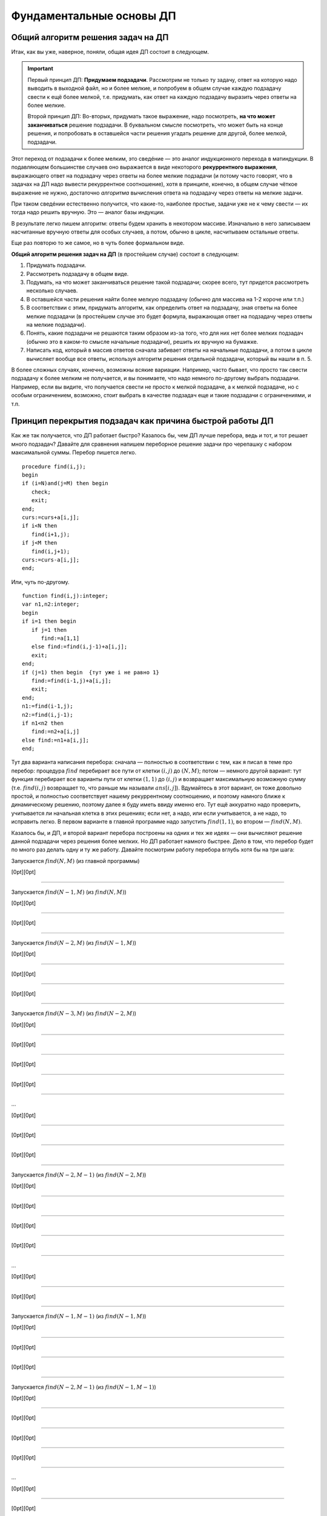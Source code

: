 

.. _fundamental:



Фундаментальные основы ДП
-------------------------

Общий алгоритм решения задач на ДП
^^^^^^^^^^^^^^^^^^^^^^^^^^^^^^^^^^

Итак, как вы уже, наверное, поняли, общая идея ДП состоит в следующем.

.. important::
    
    Первый принцип ДП: **Придумаем подзадачи**. Рассмотрим не только ту задачу, ответ на которую надо
    выводить в выходной файл, но и более мелкие, и попробуем в общем случае
    каждую подзадачу свести к ещё более мелкой, т.е. придумать, как ответ на каждую подзадачу
    выразить через ответы на более мелкие. 
    
    Второй принцип ДП: Во-вторых, придумать такое выражение, надо посмотреть, **на что может заканчиваться**
    решение подзадачи. В буквальном смысле посмотреть, что может быть на конце решения,
    и попробовать в оставшейся части решения угадать решение для другой, более мелкой, подзадачи.
    
Этот переход от подзадачи к более мелким, это сведéние — это аналог индукционного
перехода в матиндукции. В подавляющем большинстве случаев оно выражается
в виде некоторого **рекуррентного выражения**, выражающего ответ на
подзадачу через ответы на более мелкие подзадачи (и потому часто говорят, что 
в задачах на ДП надо вывести рекуррентное соотношение), хотя в принципе,
конечно, в общем случае чёткое выражение не нужно, достаточно
*алгоритма* вычисления ответа на подзадачу через ответы на мелкие
задачи.

При таком сведéнии естественно получится, что какие-то, наиболее
простые, задачи уже не к чему свести — их тогда надо решить вручную. Это
— аналог базы индукции.

В результате легко пишем алгоритм: ответы будем хранить в некотором
массиве. Изначально в него записываем насчитанные вручную ответы для
особых случаев, а потом, обычно в цикле, насчитываем остальные ответы.

Еще раз повторю то же самое, но в чуть более формальном виде. 

**Общий алгоритм решения задач на ДП** (в простейшем случае) состоит в следующем:

#. Придумать подзадачи.
#. Рассмотреть подзадачу в общем виде.
#. Подумать, на что может заканчиваться решение такой подзадачи; скорее всего, тут придется рассмотреть
   несколько случаев.
#. В оставшейся части решения найти более мелкую подзадачу (обычно для массива на 1-2 короче или т.п.)
#. В соответствии с этим, придумать алгоритм, как определить ответ на подзадачу,
   зная ответы на более мелкие подзадачи (в простейшем случае это будет формула,
   выражающая ответ на подзадачу через ответы на мелкие подзадачи).
#. Понять, какие подзадачи не решаются таким образом из-за того, что для них нет более мелких подзадач
   (обычно это в каком-то смысле начальные подзадачи), решить их вручную на бумажке.
#. Написать код, который в массив ответов сначала забивает ответы на начальные подзадачи,
   а потом в цикле вычисляет вообще все ответы, используя алгоритм решения отдельной подзадачи, который 
   вы нашли в п. 5.

В более сложных случаях, конечно, возможны всякие вариации. Например, часто бывает, 
что просто так свести подзадачу к более мелким не получается, и вы понимаете,
что надо немного по-другому выбрать подзадачи. Например, если вы видите, 
что получается свести не просто к мелкой подзадаче, а к мелкой подзадаче, но с особым ограничением,
возможно, стоит выбрать в качестве подзадач еще и такие подзадачи с ограничениями, и т.п.

Принцип перекрытия подзадач как причина быстрой работы ДП
^^^^^^^^^^^^^^^^^^^^^^^^^^^^^^^^^^^^^^^^^^^^^^^^^^^^^^^^^

Как же так получается, что ДП работает быстро? Казалось бы, чем ДП лучше
перебора, ведь и тот, и тот решает много подзадач? Давайте для сравнения
напишем переборное решение задачи про черепашку с набором максимальной
суммы. Перебор пишется легко.

::

    procedure find(i,j);
    begin
    if (i=N)and(j=M) then begin
       check;
       exit;
    end;
    curs:=curs+a[i,j];
    if i<N then
       find(i+1,j);
    if j<M then
       find(i,j+1);
    curs:=curs-a[i,j];
    end;


Или, чуть по-другому.

::

    function find(i,j):integer;
    var n1,n2:integer;
    begin
    if i=1 then begin
       if j=1 then
          find:=a[1,1]
       else find:=find(i,j-1)+a[i,j];
       exit;
    end;
    if (j=1) then begin  {тут уже i не равно 1}
       find:=find(i-1,j)+a[i,j];
       exit;
    end;
    n1:=find(i-1,j);
    n2:=find(i,j-1);
    if n1<n2 then
       find:=n2+a[i,j]
    else find:=n1+a[i,j];
    end;

Тут два варианта написания перебора: сначала — полностью в
соответствии с тем, как я писал в теме про перебор: процедура
:math:`find` перебирает все пути от клетки :math:`(i,j)` до
:math:`(N,M)`; потом — немного другой вариант: тут функция
перебирает все варианты пути от клетки :math:`(1,1)` до :math:`(i,j)` и
возвращает максимальную возможную сумму (т.е. :math:`find(i,j)`
возвращает то, что раньше мы называли :math:`ans[i,j]`). Вдумайтесь в
этот вариант, он тоже довольно простой, и полностью соответствует нашему
рекуррентному соотношению, и поэтому намного ближе к динамическому
решению, поэтому далее я буду иметь ввиду именно его. Тут ещё аккуратно
надо проверить, учитывается ли начальная клетка в этих решениях; если
нет, а надо, или если учитывается, а не надо, то исправить легко. В
первом варианте в главной программе надо запустить :math:`find(1,1)`, во
втором — :math:`find(N,M)`.

Казалось бы, и ДП, и второй вариант перебора построены на одних и тех же
идеях — они вычисляют решение данной подзадачи через решения более
мелких. Но ДП работает намного быстрее. Дело в том, что перебор будет по
много раз делать одну и ту же работу. Давайте посмотрим работу перебора
вглубь хотя бы на три шага:

Запускается :math:`find(N,M)` (из главной программы)

[0pt][0pt]

--------------

Запускается :math:`find(N-1,M)` (из :math:`find(N,M)`)

[0pt][0pt]

--------------

[0pt][0pt]

--------------

Запускается :math:`find(N-2,M)` (из :math:`find(N-1,M)`)

[0pt][0pt]

--------------

[0pt][0pt]

--------------

[0pt][0pt]

--------------

Запускается :math:`find(N-3,M)` (из :math:`find(N-2,M)`)

[0pt][0pt]

--------------

[0pt][0pt]

--------------

[0pt][0pt]

--------------

[0pt][0pt]

--------------

…

[0pt][0pt]

--------------

[0pt][0pt]

--------------

[0pt][0pt]

--------------

Запускается :math:`find(N-2,M-1)` (из :math:`find(N-2,M)`)

[0pt][0pt]

--------------

[0pt][0pt]

--------------

[0pt][0pt]

--------------

[0pt][0pt]

--------------

…

[0pt][0pt]

--------------

[0pt][0pt]

--------------

Запускается :math:`find(N-1,M-1)` (из :math:`find(N-1,M)`)

[0pt][0pt]

--------------

[0pt][0pt]

--------------

[0pt][0pt]

--------------

Запускается :math:`find(N-2,M-1)` (из :math:`find(N-1,M-1)`)

[0pt][0pt]

--------------

[0pt][0pt]

--------------

[0pt][0pt]

--------------

[0pt][0pt]

--------------

…

[0pt][0pt]

--------------

[0pt][0pt]

--------------

[0pt][0pt]

--------------

Запускается :math:`find(N-1,M-2)` (из :math:`find(N-1,M-1)`)

[0pt][0pt]

--------------

[0pt][0pt]

--------------

[0pt][0pt]

--------------

[0pt][0pt]

--------------

…

[0pt][0pt]

--------------

Запускается :math:`find(N,M-1)` (из :math:`find(N,M)`)

[0pt][0pt]

--------------

[0pt][0pt]

--------------

Запускается :math:`find(N-1,M-1)` (из :math:`find(N,M-1)`)

[0pt][0pt]

--------------

[0pt][0pt]

--------------

[0pt][0pt]

--------------

Запускается :math:`find(N-2,M-1)` (из :math:`find(N-1,M-1)`)

[0pt][0pt]

--------------

[0pt][0pt]

--------------

[0pt][0pt]

--------------

[0pt][0pt]

--------------

…

[0pt][0pt]

--------------

[0pt][0pt]

--------------

[0pt][0pt]

--------------

Запускается :math:`find(N-1,M-2)` (из :math:`find(N-1,M-1)`)

[0pt][0pt]

--------------

[0pt][0pt]

--------------

[0pt][0pt]

--------------

[0pt][0pt]

--------------

…

[0pt][0pt]

--------------

[0pt][0pt]

--------------

Запускается :math:`find(N,M-2)` (из :math:`find(N,M-1)`)

[0pt][0pt]

--------------

[0pt][0pt]

--------------

[0pt][0pt]

--------------

Запускается :math:`find(N-1,M-2)` (из :math:`find(N,M-2)`)

[0pt][0pt]

--------------

[0pt][0pt]

--------------

[0pt][0pt]

--------------

[0pt][0pt]

--------------

…

[0pt][0pt]

--------------

[0pt][0pt]

--------------

[0pt][0pt]

--------------

Запускается :math:`find(N,M-3)` (из :math:`find(N,M-2)`)

[0pt][0pt]

--------------

[0pt][0pt]

--------------

[0pt][0pt]

--------------

[0pt][0pt]

--------------

…

Что ж, все ясно. Уже даже здесь видно, что :math:`find(N-1,M-1)` была
запущена *два* раза, и, конечно, оба раза честно заново вычисляла
максимальную сумму, которую можно набрать по пути от :math:`(1,1)` к
:math:`(N-1,M-1)`, хотя совершенно понятно, что сколько раз ни запускай
её, ответ всегда будет один и тот же. :math:`find(N-2,M-1)`, равно как и
:math:`find(N-1,M-2)` запускалась уже по три раза, и несложно
догадаться, что чем дальше будет клетка :math:`(i,j)` от :math:`(N,M)`,
тем больше раз будет запускаться процедура :math:`find(i,j)`. Эти
многократные запуски совершенно бессмысленны, т.к. ответ всегда
получится один и тот же.

Этим и пользуется динамическое программирование. Вместо того, чтобы
каждый раз, когда понадобиться, заново считать ответ для :math:`(i,j)`,
ДП считает его ровно один раз, а далее просто берет уже известный ответ
из массива. На самом деле процедуру :math:`find` можно написать так,
чтобы она сначала проверяла, а не запускалась ли она раньше с этими
параметрами, и, если, да, то не вычисляла ответ заново, а просто
возвращала результат, полученный при прошлом запуске и заботливо
сохранённый в специальном массиве — получится то, что называется
«рекурсией с запоминанием результата», и про что я буду говорить ниже.

Говоря по-другому, ДП существенно использует тот факт, что ответ на одну
и ту же мелкую подзадачу будет использоваться далее *несколько* раз, для
получения ответов на некоторые более крупные подзадачи. Это — один из
основных принципов ДП, так называемый *принцип перекрытия подзадач*. Это
именно то, что позволяет ДП работать быстрее — намного быстрее —
перебора.

Рассмотрим дерево перебора для нашего примера переборного решения.

|image|

Смысл перекрытия подзадач как раз и состоит в том, что, в частности,
выделенные поддеревья одинаковы. Поэтому логично их «объединить»,
получая то, что логично называть *графом подзадач*:

|image|

(Естественно, объединяются все экземпляры совпадающих поддеревьев, в
частности, все деревья с корнем :math:`(N-2,M-1)` и т.п.)

Представление о графе подзадач будет довольно важно далее. Обратите
внимание, что этот граф, конечно же, ориентированный и ациклический
(если бы в нем были бы циклы, то найти все значения было бы не так
просто, а в общем случае и невозможно).

В общем случае вершинами графа подзадач являются все различные
подзадачи, которые мы собираемся решать, а ребра идут от каждой
подзадачи :math:`A` к тем подзадачам, от которых зависит ответ на
подзадачу :math:`A`.

Принцип оптимальности для подзадач
^^^^^^^^^^^^^^^^^^^^^^^^^^^^^^^^^^

Ещё один принцип, который необходим вообще для возможности записи
рекуррентного соотношения — это принцип оптимальности для подзадач. Если
вы решаете задачу на оптимизацию (как в задаче про черепашку с
максимизацией суммы), и сводите подзадачу к более мелким, то вам обычно
нужно, чтобы решение большой подзадачи содержало в себе решения более
мелких. Обычно это значит, что любой кусок (или начало, или конец)
оптимального решения подзадачи является оптимальным решением некоторой
соответствующей более мелкой подзадачи. Например, в задаче про черепашку
любое начало оптимального пути до любой клетки :math:`(i,j)` будет
оптимальным путём до некоторой другой клетки (т.е. если оптимальный путь
до клетки :math:`(i,j)` проходит через клетку :math:`(i',j')`, то
соответствующее начало этого пути будет оптимальным путём до клетки
:math:`(i',j')`).

Если вы сумели придумать, как свести подзадачу к более мелким, это
автоматически значит, что принцип оптимальности для подзадач
выполняется, поэтому обычно этот принцип проверяется параллельно с
выводом рекуррентного соотношения.

Может показаться, что принцип оптимальности для подзадач выполняется
всегда в любых задачах на оптимизацию, но это не так. Он может
нарушаться во многих случаях, например, если в задаче важную роль играет
предыстория, например, если набор допустимых на очередном шагу действий
существенно зависит от предыдущих шагов. Пример: пусть в задаче про
черепашку черепашке запрещается ходить в одном и том же направлении
более двух раз подряд.



.. task::

    Попробуем, как и раньше, в качестве подзадач рассматривать
    задачу поиска оптимального пути от :math:`(1,1)` до :math:`(i,j)` для
    всех :math:`i` и :math:`j`. Поймите, почему принцип оптимальности для
    подзадач тут не будет выполнен, и, соответственно, почему нельзя решить
    эту задачу напрямую аналогично обычной задаче про черепашку.
    |
    |
    Ну
    я думаю, задача очевидна. Пусть оптимальный путь :math:`P` из
    :math:`(1,1)` до :math:`(i,j)` проходит через клетку :math:`(i',j')`. Но
    из этого вовсе не следует, что соответствующее начало этого пути —
    оптимальный путь до :math:`(i',j')`. Действительно, вполне может быть
    ещё более хороший путь до :math:`(i',j')`. Раньше, без дополнительного
    ограничения, мы бы просто заменили начало нашего пути :math:`P` на этот
    путь и получили бы ещё более хороший путь до :math:`(i,j)`, а сейчас
    может не получиться — может оказаться, что на стыке более двух раз мы
    сходили в одну и ту же сторону. Говоря по-другому: пусть, например,
    оптимальный путь до :math:`(i',j')` заканчивается двумя ходами вправо —
    тогда после него мы обязаны будем пойти вверх, а может быть, выгоднее
    было бы дойти до :math:`(i',j')` другим, не столь дорогим путём, зато
    потом иметь право сразу пойти вправо.
    |



.. task::

    Придумайте, какие подзадачи тут можно рассмотреть, чтобы
    принцип оптимальности выполнялся, и решите-таки эту задачу методом ДП.
    
    |
    Идея: будем не просто для каждого :math:`i` и :math:`j` решать
    задачу дойти до :math:`(i,j)`, а: для каждого :math:`i`, :math:`j`,
    :math:`a` и :math:`b` (здесь :math:`i` и :math:`j` — координаты клетки,
    а :math:`a` и :math:`b` каждое может принимать лишь два значения,
    условно обозначающие ход вверх и вправо) будем искать оптимальный путь
    до клетки :math:`(i,j)` среди всех путей, у которых последний ход
    :math:`b`, а предпоследний — :math:`a` (т.е., например, как оптимальнее
    всего дойти до :math:`(10,15)` так, чтобы в конце сходить вправо и потом
    вверх?) Додумайте, как тут будет производиться сведение к более мелким
    подзадачам
    |
    Небольшая нетривиальность сведения: в каждой подзадаче
    :math:`(i,j,a,b)` мы теперь точно знаем последний ход, и потому точно
    знаем, откуда мы пришли в клетку :math:`(i,j)` — пусть это клетка
    :math:`(i',j')` (её координаты легко вычисляются по :math:`(i,j)` и
    :math:`b`). Тогда наша подзадача сводится к одной или двум подзадачам —
    :math:`ans[i',j',c,b]` с одним или двумя вариантами :math:`c`. Додумайте
    и обратите внимание, как тут учитывается требование не ходить более двух
    раз подряд в одну сторону.
    
    Ещё в этой задаче небольшая техническая нетривиальность — инициализация
    начальных значений (на клетках, где нет предпоследнего хода) и обработка
    первых строк/столбцов. Можете подумать над этим. Тут особенно удобно
    применить идею нулевых строк и столбцов, о чем я напишу ниже в основном
    тексте.
    |

Этот пример показывает, что, если принцип оптимальности для подзадач не
выполняется, то иногда это просто обозначает, что подзадачи плохо
выбраны. На самом деле, когда вы выводите рекуррентное соотношение, вы
сразу будете видеть, к каким именно подзадачам сводится данная задача.
Может оказаться, что это немного не те подзадачи, которые вы ожидали —
значит, надо расширять набор подзадач, которые вы решаете, или как-то
по-другому их выбирать.

Но может так быть, что не получается выбрать подзадачи подходящим
образом. Например, пусть опять черепашке надо попасть из :math:`(1,1)` в
:math:`(N,M)`, собрав по дороге максимальную сумму, но при этом заранее
известны :math:`K` векторов, которыми черепашка может воспользоваться —
т.е. за один ход черепашка может сдвинуться на любой из этих векторов.
Если каждый вектор :math:`(x,y)` удовлетворяет одновременно трём
условиям :math:`x\geq 0`, :math:`y\geq 0` и :math:`(x,y)\neq (0,0)`, то
задача не очень сложно решается динамикой за :math:`O(NMK)`
(

.. task::

    Решите эту задачу
    |
    Решается в точности аналогично простой
    задаче про черепашку.
    |
    Для каждого :math:`(i,j)` определим
    максимальную сумму, которую можно собрать по пути до :math:`(i,j)`.
    Переберём, какой вектор будет последним ходом, и сравним ответы на
    соответствующие клетки.
    |

; 

.. task::

    Зачем нужны эти три условия?
    |
    
    Если ответ ещё не очевиден, то попробуйте посмотреть на ответ на
    предыдущую задачу и понять, что тут будет не так, если условия не
    выполняются. Попробуйте представить себе, какой будет граф подзадач,
    если эти условия не выполняются.
    |
    На самом деле эти условия нужны для
    того, чтобы граф подзадач был ациклическим. Если эти условия не
    выполняются, то в общем случае черепашка сможет ходить по циклам, и
    оптимальный путь так просто динамикой искаться не будет (хотя алгоритмы
    решения существуют и для такого случая, и даже основанные на идеях ДП,
    но это уже скорее тематика теории графов, а не ДП). Конечно, может быть
    так, что граф подзадач будет ациклическим, даже если эти условия не
    выполняются (попробуйте придумать пример? :) ), и тогда ДП будет
    работать, только придётся писать рекурсию с запоминанием результата, см.
    ниже в основном тексте. Но для простоты можно поставить эти условия,
    чтобы гарантировать ацикличность.
    |

), но, если поставить дополнительное
условие, что каждым вектором можно пользоваться не более одного раза, то
простой динамикой задача решаться не будет (в принципе, тут подойдёт
«динамика по подмножествам», про которую я буду говорить ниже, но
сложность решения уже не будет полиномиальной, а будет расти как
что-нибудь типа :math:`NMK2^K`).



.. task::

    Поймите, почему тут не работает принцип оптимальности, почему
    эта задача не решается тупой динамикой и как одно связано с другим.
    
    |
    |
    Ну, я думаю, понятно. Как и в прошлом примере, когда черепашке
    нельзя ходить несколько раз в одну и ту же сторону, тут тоже возникнут
    проблемы при замене начала пути на соответствующий оптимальный путь:
    может оказаться, что какой-то вектор мы используем дважды. Потому не
    работает принцип оптимальности и потому не работает динамика.
    
    Конечно, можно в подзадачу включить множество векторов, которые мы уже
    использовали, т.е. «для каждого :math:`i`, :math:`j` и набора векторов
    :math:`M` найдём оптимальный путь до :math:`(i,j)`, использующий только
    вектора из множества :math:`M`\ ». Это и будет динамика по
    подмножествам. Поскольку всех вариантов для :math:`M` у нас будет
    :math:`2^K`, то и сложность будет экспоненциальная.
    |



.. task::

    Вспомните задачу про монеты. Там тоже каждой монетой можно
    было пользоваться не более одного раза, но при этом задача благополучно
    решалась динамикой. Чем таким наша задача отличается от задачи про
    монеты? Можете ли придумать какую-нибудь задачу, которая казалась бы
    близкой к нашей задаче про черепашку, но решалась бы динамикой
    аналогично задаче про монеты?
    |
    Может быть, ответ вам сразу очевиден.
    Может быть, наоборот, вопрос обескураживает. В последнем случае
    попробуйте перенести идею решения с задачи про монеты на задачу про
    черепашку и подумайте, что тут не так.
    |
    Отличие между задачами
    состоит в следующем. В задаче про монеты порядок монет в решении был не
    важен: если поменять порядок монет в решении, то решение останется
    решением. А в задаче про черепашку порядок, очевидно, важен: если
    поменять порядок ходов, то мы посетим совсем другие клетки и потому
    набранная сумма будет другой. Поэтому в задаче про монеты мы сумели
    построить динамическое решение, неявно зафиксировав, в каком порядке
    берём монеты, а в задаче про черепашку такой фокус не пройдёт.
    
    Соответственно, если в нашей текущей задаче про черепашку интересоваться
    не максимальной суммой, а вообще вопросом, можно ли дойти до правого
    верхнего угла с использованием только данных векторов, каждого не более
    раза, то порядок векторов в ответе будет не важен и эта задача решится
    динамикой за :math:`O(NMK)` с ходу без проблем.
    |

В общем, оптимальность для подзадач — это важный принцип, который
выполняется во всех задачах на оптимизацию, решаемых динамикой, но
обычно его специально не проверяют — его проверка фактически есть часть
доказательства рекуррентного соотношения.

Дополнительные замечания
^^^^^^^^^^^^^^^^^^^^^^^^

Введение нулевых элементов.

Нередко бывает полезно расширить массив :math:`ans`, введя в нем
дополнительные элементы, для того, чтобы особых случаев стало меньше и
чтобы большее количество подзадач решались общим рекуррентным
соотношением.

Например, рассмотрим задачу про черепашку с подсчётом количества путей.
Раньше у нас были особые случаи :math:`i=1` или :math:`j=1`. А сделаем
следующую идею: введём в массиве :math:`ans` нулевую строку и нулевой
столбец, причём, естественно, :math:`ans[i,0]=ans[0,i]=0`, т.к. до тех
клеток невозможно добраться (т.е. есть ноль способов добраться :) ).
Теперь несложно видеть, что значения :math:`ans[i,j]` верно вычисляются
по стандартной формуле :math:`ans[i,j]=ans[i-1,j]+ans[i,j-1]` для всех
:math:`i` и :math:`j` от 1 до :math:`N` (или :math:`M`), кроме
:math:`ans[1,1]`, который по этой формуле получается ноль, а не один.
Можно оставить :math:`ans[1,1]` особым случаем, но проще сделать,
например, :math:`ans[1,0]=1`, и тогда все будет совсем легко.

Аналогично для пути с максимальной суммой можно ввести нулевые строку и
столбец и заполнить их значениями :math:`-\infty` (т.е. меньшими, чем
любой возможный ответ на задачу), а элемент :math:`ans[1,0]` положить
равным 0 (или :math:`ans[0,1]`, не важно). Получим:

::

    fillchar(ans,sizeof(ans),0);
    ans[1,0]:=1;
    for i:=1 to n do
        for j:=1 to m do
            ans[i,j]:=ans[i-1,j]+ans[i,j-1];
    заполнить массив ans значениями -inf
    ans[1,0]:=0;
    for i:=1 to n do
        for j:=1 to m do
            ans[i,j]:=min(ans[i-1,j],ans[i,j-1])+a[i,j];

Обратите внимание, что, если бы мы оставили :math:`ans[1,1]` особым
случаем, то пришлось бы в цикл добавить ``if (i<>1)or(j<>1)``, что было
бы не очень приятно. Ещё обратите внимание, что для удобства я весь
массив инициализирую нулями (или минус бесконечностями), хотя достаточно
только нулевые элементы.

Итак, общая идея введения нулевых элементов: иногда бывает полезно
расширить массив :math:`ans` и проинициализировать новые элементы так,
чтобы все значения в основной части массива можно было вычислять по
общей формуле. Именно это является основным критерием корректности
введения нулевых элементов. В подавляющем большинстве случаев их
значения довольно естественны (конечно, ведь черепашка не может
добраться до клетки :math:`(3,0)` никоим образом — поэтому
:math:`ans[3,0]=0`), но не всегда (:math:`ans[1,0]` тому пример),
поэтому проверяйте корректность введения нулевых элементов именно по
тому, что остальные элементы считаются нормально. Поэтому полезно
сначала значения определять из этих естественных соображений, но потом
обязательно проверять, что остальные значения считаются нормально. Ещё
раз: единственный критерий правильности определения значений нулевых
элементов — то, что другие элементы считаются правильно, а различные
другие качественные соображения — лишь дополнительная подсказка, хотя
нередко и полезная.



.. task::
    :name: Контрольный вопрос

    Понимаете ли вы, что остальные элементы в
    этих примерах считаются корректно?
    |
    |
    |

Достоинство введения нулевых элементов в том, что, во-первых, частных
случаев и, главное, кода для них становится существенно меньше (сравните
этот код для черепашки с тем, что был раньше), а во-вторых в том, что
вывод решения станет проще (см. далее).

Название «нулевые элементы», конечно, довольно условно — они могут в
разных задачах быть и первыми, и минус первыми, и т.д.

Аналогично нулевые элементы можно ввести и в двух других рассмотренных
ранее задачах. В задаче про последовательности из нулей и единиц
большого смысла в этом нет, там как ни крути, а два особых случая нужны,
но можно ради красоты понять, что :math:`ans[0]=1` (действительно, тогда
:math:`ans[2]` посчитается правильно — и логично, ведь есть только одна
строка длины ноль — пустая строка), и тогда инициализировать только
:math:`ans[1]` и :math:`ans[0]`, а основной цикл писать от двух. В
принципе, это, может быть, потом сыграет при выводе :math:`k`-й по счету
последовательности, но пока нам введение нулевого элемента здесь ничего
не даёт.

А вот в задаче про монеты очень естественно рассмотреть :math:`i=0`. Не
имея ни одной монеты, нельзя набрать ничего, кроме нуля, поэтому
:math:`ans[0,0]=true`, а остальные :math:`ans[0,j]=false` — и
действительно, несложно проверить, что остальные элементы будут
считаться правильно. Поэтому инициализируем нулевую строку массива и
дальше основной цикл идёт с единицы, а не с двойки. Это не сильно
упрощает алгоритм (будет одно присваивание в особых случаях, а не два),
но для задания :ref:`multi\_coins` про возможность использования
одной монеты много раз введение нулевой строки уже поможет сильнее;
также далее будет видно, что выводить само решение также проще, если
ввести нулевую строку.

Хранение только последних строк таблицы. Обычно подзадачи, которые мы
решаем, характеризуются одним или несколькими индексами :math:`i`,
:math:`j`, … (хотя бы потому, что ответы надо хранить где-то в массиве).
Нередко бывает так, что один (или несколько) из этих индексов (пусть
:math:`i`) таковы, что все ребра нашего графа подзадач идут между
подзадачами, у которых :math:`i` отличается ненамного. Т.е. задача с
индексами :math:`i`, :math:`j`, … зависит только от задач с индексами
:math:`i'`, :math:`j'`, … такими, что :math:`i-q\leq i'\leq i`, где
:math:`q` — не очень большое число. Например, в задаче про черепашку
:math:`q=1`: задача :math:`(i,j)` зависит только от задач
:math:`(i-1,j)` и :math:`(i,j-1)`; аналогично в задаче про монеты задача
:math:`(i,j)` зависит только от задач :math:`(i-1,j')` с некоторыми
:math:`j'`. В задаче про 01-последовательности задача :math:`i` зависит
только от :math:`i-1` и :math:`i-2`.

Нередко программу решения таких задач можно написать так, что самый
внешний цикл будет циклом по тому же индексу :math:`i` (именно так и
написаны все примеры выше). В таком случае очевидно, что, если мы уже
дошли в этом цикле до :math:`i=100`, то нам скорее всего не надо помнить
*все* насчитанные ранее значения; достаточно только помнить значения с
:math:`i=100`, :math:`i=99`, …, :math:`i=100-q`; остальные нам никогда
больше не понадобятся.

Поэтому можно написать программу немного по-другому. Будем хранить
ответы только на подзадачи с текущим :math:`i`, а также на подзадачи с
несколькими предыдущими :math:`i`. Например, если :math:`q=1` (т.е.
задача :math:`i` связана только с :math:`i-1`), то будем хранить два
массива, :math:`cur` и :math:`old` — ответы на подзадачи с текущим и
предыдущим :math:`i` соответственно (далее я буду называть множество
таких ответом *строкой* таблицы, хотя в общем случае, конечно, это может
быть и одно число, и одномерный массив, и многомерный массив, в
зависимости от того, сколько ещё индексов характеризует нашу задачу). В
цикле будем вычислять все элементы :math:`cur`, используя :math:`old` и,
при необходимости, уже насчитанные элементы :math:`cur`, а потом сделаем
:math:`old:=cur` и перейдём на следующую итерацию цикла.

Например, в задаче про черепашку с насчетом числа способов:

::

    var cur,old:array[0..maxM] of integer;
    ...
    fillchar(old,sizeof(old),0);
    old[1]:=1;
    for i:=1 to N do begin
        cur[0]:=0;
        for j:=1 to M do
            cur[j]:=cur[j-1]+old[j];
        old:=cur;
    end;

Ответ лежит в :math:`cur[M]` (и в :math:`old[M]`, конечно). Здесь я уже
ввёл нулевые элементы, как писал выше. В цикле всегда (точнее, до
последней строки) :math:`old[j]` соответствует :math:`ans[i-1,j]` в
предыдущих реализациях, а :math:`cur[j]` — :math:`ans[i,j]`. По аналогии
со сказанным выше, я инициализирую все нулевые элементы нулями, кроме
:math:`ans[0,1]`, который теперь есть :math:`old[1]` в начале программы
(догадайтесь, почему именно :math:`ans[0,1]`, а не :math:`ans[1,0]` :)
). Надеюсь, что этот пример прояснил довольно мутные мои рассуждения,
написанные выше.



.. task::

    Напишите аналогично задачу про монеты.
    |
    |
    
    
    ::
    
        fillchar(old,sizeof(old),false);
        old[0]:=true;
        for i:=1 to n do begin
            for j:=0 to s do
                if j<a[i] then
                   ans[j]:=old[j]
                else ans[j]:=old[j] or old[j-a[i]];
            old:=ans;
        end;
    
    
    |

В ситуации, когда :math:`q>1`, можно или завести несколько переменных, в
которых хранить отдельные строки массива, а в конце цикла делать
что-нибудь в стиле :math:`a:=b;` :math:`b:=c;` :math:`c:=d;` …, либо
хранить последние :math:`q+1` строку (соответствующие :math:`i`,
:math:`i-1`, :math:`i-2`, …, :math:`i-q`) в массиве типа
``array[0..q, ...]``. Можете додумать второй вариант сами, а первый
способ продемонстрирую на примере задачи про 01-последовательности:

::

    a:=1;
    b:=2;
    for i:=2 to n do begin
        c:=a+b;
        a:=b;
        b:=c;
    end;

Здесь :math:`c=ans[i]`, :math:`b=ans[i-1]`, :math:`a=ans[i-2]`.

Зачем все это нужно? В первую очередь для того, чтобы экономить память.
Если вы, например, решаете задачу про монеты с :math:`N=S=10\,000`, то в
ограничение времени вы, скорее всего, уложитесь (сложность алгоритма
:math:`O(NS)`, и константа невелика), но вам нужен будет массив порядка
:math:`10\,000\times 10\,000`. На Borland Pascal вам никто столько не
даст, да и на Delphi вы, скорее всего, в ограничение по памяти не
влезете. Если же вы напишите решение с сохранением только последних
строк таблицы, то в память спокойно уложитесь.

Правда, обычно все не так плохо, и на дельфях памяти обычно хватает,
поэтому эта идея намного чаще используется, если вы пишете на BP. Тем не
менее все равно, даже если пишете на дельфи, полезно на всякий случай
представлять себе, что такое бывает, и быть готовым применить этот
приём.

Ещё замечу, что это все не работает, если вам нужно восстанавливать
решение, про что речь пойдёт ниже.

И наконец совсем особый случай. Иногда бывает возможно совместить
массивы :math:`old` и :math:`cur` в одном массиве — получится код,
корректность которого будет не очевидна, но который в принципе может
работать. Особенно часто это бывает для задач типа набора чего-нибудь.
Например, в задаче про монеты можно написать

::

    fillchar(ans,sizeof(ans),false);
    ans[0]:=true;
    for i:=1 to n do
        for j:=s downto a[i] do
            ans[j]:=ans[j] or ans[j-a[i]];

Разберитесь, почему это работает (может быть, полезно вручную
промоделировать), и почему цикл по :math:`j` идёт от больших значений к
меньшим. Обратите внимание на то, как мы избавились от if’а.


.. task::

    Какую задачу будет решать этот же код, но с циклом по
    :math:`j` в обратном порядке, т.е. от :math:`a[i]` до
    :math:`s`?
    |
    |
    Если подумать, то очевидно, что задачу
    :ref:`multi\_coins` про монеты с неограниченным количеством монет
    каждого достоинства.
    |

Подобный способ написания динамики иногда можно применять, но с
осторожностью, т.е. только убедившись, что все точно работает.

Кстати, такому коду, пожалуй, можно даже придумать полноценное ДПшное
оправдание. Можете придумать :)

.. |image| image:: 05_2_fundamental/tree.1.png
.. |image| image:: 05_2_fundamental/graph.1.png

